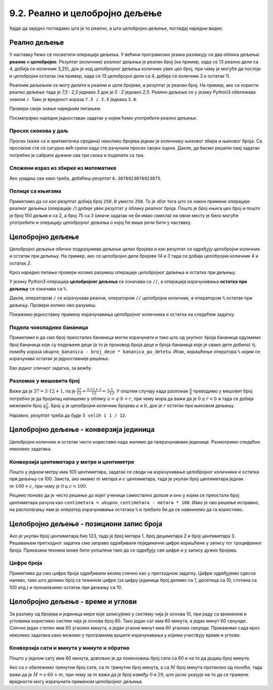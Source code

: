 9.2. Реално и целобројно дељење
###############################


Хајде да заједно погледамо шта је то реално, а шта целобројно дељење, погледај наредни видео:

.. ytpopup:: wl2wvHeB0pQ
    :width: 735
    :height: 415
    :align: center


Реално дељење
-------------

У наставку ћемо се посветити операцији дељења. У већини програмских
језика разликују се два облика дељења: **реално** и
**целобројно**. Резултат (количник) реалног дељења је реалан број (на
пример, када се 13 реално дели са 4, добија се количник 3,25), док је
код целобројног дељења количник увек цео број, при чему је могуће да
постоји и целобројни остатак (на пример, када се 13 целобројно дели са
4, добија се количник 3 и остатак 1).

Реалним дељењем се могу делити и реални и цели бројеви, а резултат је
реалан број. На пример, ако се користи реално дељење тада је *7,5 :
2,5* једнако *3* док је *5 : 2* једнако *2,5*. Реално дељење се у
језику Python3 обележава знаком ``/``. Тако је вредност израза ``7.5 /
2.5`` једнака ``3.0``.

Провери своје знање наредним питањем.

.. fillintheblank:: fill_проценат

      Вредност израза ``4.5 / 5`` је |blank|
      
      - :0.9: Tачно
        :0,9: Тачно, али уместо децималног зареза треба ставити децималну тачку
        :.*: Нетачно

Посматрајмо наредни једноставан задатак у којем ћемо употребити реално
дељење.

Просек скокова у даљ
''''''''''''''''''''
.. level:: 1
	   
.. questionnote::

  Скакач у даљ је у квалификацијама у првој серији скочио 8,12, у
  другој 8,23, а у трећој 8,17 метара. Колико је износио његов
  просечни скок?

  
Просек (каже се и аритметичка средина) неколико бројева једнак је
количнику њиховог збира и њиховог броја. Са просеком сте се сигурно
већ срели када сте рачунали просек својих оцена. Дакле, да бисмо решили
овај задатак потребно је сабрати дужине сва три скока и поделити са
три.

.. activecode:: Просек_скокова

  skok1 = 8.12
  skok2 = 8.23
  skok3 = 8.17
  prosek = (skok1 + skok2 + skok3) / 3
  print(prosek)

Сложени израз из збирке из математике
'''''''''''''''''''''''''''''''''''''
.. level:: 1

.. questionnote::

   У једној збирици из математике за шести разред јавља се задатак у
   коме се тражи да се израчуна вредност израза 1 + (3 - (-4)) : 2 +
   0,7. Израчунај ту вредност у Python-у.

   
.. activecode:: Сложени_израз_са_дељењем

  print(1 + (3 - (-4)) / 2 + 0.7)


.. questionnote::

   Израчунај вредност израза :math:`7 + \frac{4 - (-5)}{(-3) \cdot 2 -
   7}` у Python-у.

.. activecode:: Сложени_израз_са_дељењем_1

  print()  # popravi ovaj red

Ако урадиш све како треба, добићеш резултат ``6.3076923076923075``.
   

Полице са књигама
'''''''''''''''''
.. level:: 1

.. questionnote::

   На првој полици има 150 књига. На другој има дупло мање него на
   првој, а на трећој три пута мање него на другој. Колико је укупно
   књига на полицама.

.. activecode:: Полице_са_књигама

  polica1 = 150
  polica2 = polica1 / 2
  polica3 = polica2 / 3
  ukupno = polica1 + polica2 + polica3
  print(ukupno)

Приметимо да се као резултат добија број ``250.0`` уместо ``250``. То
је због тога што се након примене операције реалног дељења (операције
``/``) добије увек резултат у облику реалног броја. Пошто је број
књига цео број и пошто је број 150 дељив и са 2, а број 75 са 3 (иначе
задатак не би имао смисла) на овом месту је било могуће употребити и
операцију целобројног дељења о којој ће више речи бити у наставку.
  

  
Целобројно дељење
-----------------
  
Целобројно дељење обично подразумева дељење целих бројева и као
резултат се одређују целобројни количник и остатак при дељењу. На
пример, ако се целобројно деле бројеви *14* и *3* тада се добија
целобројни количник *4* и остатак *2*.

.. level:: 2
   :container:
      
   У општем случају, целобројни количник и остатак при дељењу бројева
   :math:`a` и :math:`b` су бројеви :math:`q` и :math:`r` такви да је
   :math:`a = q \cdot b + r` и :math:`0 \leq r < b`. Приметимо да ова
   веза важи у примеру дељења :math:`14` и :math:`3` важи управо ова
   веза тј. важи да је :math:`14 = 4 \cdot 3 + 2`, при чему је
   :math:`0 \leq 2 < 3`. Други услов каже да остатак мора бити мањи од
   делиоца тј. да количник мора бити што је могуће већи. Тај услов је
   веома важан (на пример, важи да је :math:`14 = 3 \cdot 3 + 5`,
   међутим, нећемо рећи да је целобројни количник :math:`3` а остатак
   :math:`5` јер број :math:`5` није мањи од делиоца).

Кроз наредно питање провери колико разумеш операције целобројног
дељења и остатка при дељењу.

.. fillintheblank:: fill1412
		    
    При дељењу бројева 13 и 5 целобројни количник је |blank| а остатак је |blank|

    - :2: Тачно
      :x: Важи да је 13 = 2 · 5 + 3
    - :3: Тачно
      :x: Важи да је 13 = 2 · 5 + 3

У језику Python3 операција **целобројног дељења** се означава са
``//``, а операција израчунавања **остатка при дељењу** се означава са
``%``.

.. infonote::

   У математици се знак % користи да означи проценат (стоти део
   нечега). Коришћење истог знака за остатак при дељењу је заправо
   несрећна околност и треба бити обазрив да се та два заправо
   неповезана појма случајно не помешају.


Дакле, оператором ``/`` се израчунава реални, оператором ``//``
целобројни количник, а оператором ``%`` остатак при дељењу. Провери колико
ово разумеш.

.. dragndrop:: дељење
    :feedback: Покушај поново
    :match_1: 27 / 10|||2.7
    :match_2: 27 // 10|||2
    :match_3: 27 % 10|||7

    Превлачењем упари изразе са њиховим вредностима.

.. dragndrop:: дељење1
    :feedback: Покушај поново
    :match_1: 43 / 8|||5.375
    :match_2: 43 // 8|||5
    :match_3: 43 % 8|||3
    
    Упари изразе са њиховим вредностима.

Покажимо једноставну примену израчунавања целобројног количника и остатка
на следећем задатку.

Подела чоколадних бананица
''''''''''''''''''''''''''
.. level:: 1

.. questionnote::

   У школи се организује новогодишња приредба за децу. Од пара које су
   зарадили тако што су организовали сајам својих рукотворина купили
   су неколико крем бананица које желе да равномерно поделе свој деци
   (тако да свако дете добије исти број бананица). Ако се зна колико
   ће деце доћи на приредбу, колико ће свако дете добити бананица, a
   колико ће бананица остати нерасподељено?


.. activecode:: чоколадне_бананице

   broj_dece = int(input("Koliko će dece doći na priredbu: "))
   ukupno_bananica = int(input("Koliko ukupno ima bananica: "))
   bananica_po_detetu = ukupno_bananica // broj_dece
   ostalo_bananica = ukupno_bananica % broj_dece
   print("Svako će dete dobiti", bananica_po_detetu, "bananica.")
   print("Ostaće", ostalo_bananica, "bananica.")

Приметимо и да смо број преосталих бананица могли израчунати и тако
што од укупног броја бананица одузмемо број бананица које су подељене
деци (а то је производ броја деце и броја бананица које је свако дете
добило) тј. помоћу израза ``ukupno_bananica - broj_dece *
bananica_po_detetu``. Ипак, коришћење оператора ``%`` којим се
израчунава остатак је једноставније решење.

Ево једног сличног задатка, за вежбу.

Разломак у мешовити број
''''''''''''''''''''''''
.. level:: 1

.. questionnote:: 

   Бројилац разломка је 37, а именилац је 12. Преведи овај разломак у
   мешовит број.

Важи да је :math:`37 = 3 \cdot 12 + 1`, па је :math:`\frac{37}{12} =
\frac{3 \cdot 12 + 1}{12} = 3 \frac{1}{12}`. У општем случају када
разломак :math:`\frac{a}{b}` преводимо у мешовит број потребно је да
бројилац напишемо у облику :math:`a = q \cdot b + r`, при чему мора да
важи да је :math:`0 \leq r < b` и тада се добија межовити број
:math:`q \frac{r}{b}`. Број :math:`q` је целобројни количник бројева
:math:`a` и :math:`b`, док је :math:`r` остатак при њиховом дељењу.

.. activecode:: Мешовит_број

   brojilac = 37
   imenilac = 12
   mesoviti_ceo_deo = 0  # ispravi ovaj red
   mesoviti_brojilac = 0 # ispravi ovaj red
   mesoviti_imenilac = 0 # ispravi ovaj red
   print(mesoviti_ceo_deo, "celih i", mesoviti_brojilac, "/", mesoviti_imenilac)

Наравно, резултат треба да буде ``3 celih i 1 / 12``.
      
.. reveal:: пресек_решење31
   :showtitle: Прикажи решење
   :hidetitle: Сакриј решење
      
   .. activecode:: Мешовит_број_решење

      brojilac = 37
      imenilac = 12
      mesoviti_ceo_deo = brojilac // imenilac
      mesoviti_brojilac = brojilac % imenilac
      mesoviti_imenilac = imenilac
      print(mesoviti_ceo_deo, "celih i", mesoviti_brojilac, "/", mesoviti_imenilac)


Целобројно дељење - конверзија јединица
---------------------------------------


Целобројни количник и остатак често користимо када желимо да
прерачунавамо јединице. Размотримо следећих неколико задатака.

Конверзија центиметара у метре и центиметре
'''''''''''''''''''''''''''''''''''''''''''
.. level:: 1

.. questionnote::

   Напиши програм који на основу дате дужине у центиметрима израчунава
   исту дужину у метрима и центиметрима. На пример, ако је дужина 178
   центиметара, програм израчунава да је то 1 метар и 78 центиметара.

Пошто у једном метру има 100 центиметара, задатак се своди на
израчунавање целобројног количника и остатка при дељењу
са 100. Заиста, ако имамо :math:`m` метара и :math:`c` центиметара,
тада је укупан број центиметара једнак :math:`m\cdot 100 + c`, при
чему је :math:`0 \leq c < 100`.

.. activecode:: центиметри_у_метре_и_центиметре

  ukupno_centimetara = int(input("Unesi dužinu u centimetrima: "))
  metara = ukupno_centimetara // 100
  centimetara = ukupno_centimetara % 100
  print("Dužina je", metara, "m", centimetara, "cm")

Рецимо поново да је често решење до којег ученици самостално долазе и
оно у којем се преостали број центиметара рачуна као ``centimetara =
ukupno_centimetara - metara * 100``. Иако је ово решење исправно, на
располагању нам је оператор израчунавања остатака ``%`` и требало би
да се навикнемо да га користимо.


Целобројно дељење - позициони запис броја
-----------------------------------------

Ако је укупан број центиметара био 123, тада је број метара 1, број
дециметара 2 и број центиметара 3. Решавањем претходног задатка смо
заправо одређивали појединачне цифре коришћене у запису тог
троцифреног броја. Приказана техника може бити уопштена тако да се
одређују све цифре и у запису дужих бројева.


Цифре броја
'''''''''''
.. level:: 2

.. questionnote::

   Чест начин откривања грешака при слању података је да се уз податке
   које треба послати, пошаљу и одређени контролни подаци, израчунати
   на основу самих података. Када прималац прими податке, он на основу
   примљених података поново израчунава контролне податке и упоређује
   их са контролним подацима које је примио. Ако се приликом преноса
   података, услед неких сметњи, подаци случајно измене, прималац ће
   то приметити тако што ће видети да се контролни подаци које је он
   израчунао неће поклопити са онима које је примио. Сви подаци се у
   рачунарима представљају помоћу бројева, а још од најранијег доба
   рачунарства као метода контроле коришћен је збир цифара. На пример,
   ако би податак који се шаље био број 12345, онда би се уз њега слао
   и контролни број 15 (збир 1 + 2 + 3 + 4 + 5). Ако би приликом слања
   нека цифра била случајно промењена (на пример, ако би прималац
   грешком примио број 12335) тада би се и контролни број
   највероватније разликовао (контролни број би у нашем примеру био
   14). Напиши програм који за дати петоцифрени број одређује његов
   контролни број (збир његових цифара).

.. activecode:: цифре_броја
   :runortest: broj, kontrolni_broj
   :enablecopy:
		
   # -*- acsection: general-init -*-
   # -*- acsection: var-init -*-
   broj = 12345
   # -*- acsection: main -*-
   c0 = (broj // 1) % 10
   c1 = (broj // 10) % 10
   c2 = 0 # ispravi ovaj red
   c3 = (broj // 1000) % 10
   c4 = 0 # ispravi ovaj red
   kontrolni_broj = c0 + c1 + c2 + c3 + c4
   # -*- acsection: after-main -*-
   print(kontrolni_broj)
   ====
   from unittest.gui import TestCaseGui
   class myTests(TestCaseGui):
       def testOne(self):
          for broj, kontrolni_broj in [(71425, 19), (33214, 13), (62040, 12)]:
             self.assertEqual(acMainSection(broj = broj)["kontrolni_broj"],kontrolni_broj,"За број %s контролни број је %s." % (broj, kontrolni_broj))
   myTests().main()
   

Приметимо да смо цифре броја одређивали веома слично као у претходном
задатку.  Цифре одређујемо сдесна налево, тако што делимо број са
тежином цифре (за цифру јединица број делимо са 1, десетица са 10,
стотина са 100 итд.) и проналазимо остатак при дељењу са 10.

.. infonote::

   Људи су контролу података примењивали и ручно, а сада рачунари
   обављају такве контроле у овиру прецизно задатих поступака –
   *протокола за размену података*. Иако је контролни збир
   најједноставнији начин контроле, он не може да открије грешке до
   којих може доћи услед случајне размене редоследа цифара (на пример,
   ако се уместо броја 12345 грешком пошаље број 12435, контролни збир
   оба броја ће бити исти и грешка неће бити примећена). Зато се
   уместо збира понекад користе изрази облика :math:`c_0 + 2c_1 +
   3c_2 + 4c_3 + 5c_4`. Покушај да измениш претходни програм тако да
   израчунава контролни број на овај начин.


Целобројно дељење - време и углови
----------------------------------

За разлику од бројева и јединица мере које записујемо у систему чија
је основа 10, при раду са временом и угловима користимо систем чија је
основа број 60. Тако један сат има 60 минута, а један минут 60
секунди. Слично један степен има 60 угаоних минута, а један угаони
минут има 60 угаоних секунди. Прикажимо сада кроз неколико задатака
како можемо у програмима вршити израчунавања у којима учествују време
и углови.

Конверзија сати и минута у минуте и обратно
'''''''''''''''''''''''''''''''''''''''''''
.. level:: 1

.. questionnote::

   Ако се зна колико је тренутно сати и минута, израчунај колико је
   минута протекло од претходне поноћи.

Пошто у једном сату има 60 минута, довољно је да помоножиш број сати
са 60 и на то да додаш број минута.

.. activecode:: сати_и_минути_у_минуте
   :runortest: sati, minuta, minuta_od_ponoci
   :enablecopy:

   # -*- acsection: general-init -*-
   # -*- acsection: var-init -*-
   sati = 2
   minuta = 60
   # -*- acsection: main -*-
   minuta_od_ponoci = 0 # ispravi ovaj red
   # -*- acsection: after-main -*-
   print(minuta_od_ponoci)
   ====
   from unittest.gui import TestCaseGui
   class myTests(TestCaseGui):
       def testOne(self):
          for sati, minuta, minuta_od_ponoci in [(14, 19, 859), (11, 13, 673), (23, 59, 1439)]:
             self.assertEqual(acMainSection(sati = sati, minuta = minuta)["minuta_od_ponoci"],minuta_od_ponoci,"У %s:%s протекло је %s минута од поноћи." % (sati, minuta, minuta_od_ponoci))
   myTests().main()
   
   
.. questionnote::

   Ако се зна колико је минута протекло од претходне поноћи, израчунај
   колико је тренутно сати и минута.

Ако са :math:`s` обележимо тренутни број сати, са :math:`m` тренутни
број минута, а са :math:`M` број минута протеклих од поноћи, тада важи
да је :math:`M = s \cdot 60 + m`, при чему за :math:`m` важи да је
број између :math:`0` и :math:`59`, што јасно указује на то да се
тражене вредности могу израчунати применом целобројног дељења.
   
.. activecode:: минути_у_сате_и_минуте
   :runortest: minuta_od_ponoci, sati, minuta
   :enablecopy:

   # -*- acsection: general-init -*-
   # -*- acsection: var-init -*-
   minuta_od_ponoci = 125
   # -*- acsection: main -*-
   sati = 0     # ispravi ovaj red
   minuta = 0   # ispravi ovaj red
   # -*- acsection: after-main -*-
   print(sati, minuta)
   ====
   from unittest.gui import TestCaseGui
   class myTests(TestCaseGui):
       def testOne(self):
          for sati, minuta, minuta_od_ponoci in [(14, 19, 859), (11, 13, 673), (23, 59, 1439)]:
             self.assertEqual(acMainSection(minuta_od_ponoci = minuta_od_ponoci)["sati"],sati,"У %s:%s протекло је %s минута од поноћи." % (sati, minuta, minuta_od_ponoci))
             self.assertEqual(acMainSection(minuta_od_ponoci = minuta_od_ponoci)["minuta"],minuta,"У %s:%s протекло је %s минута од поноћи." % (sati, minuta, minuta_od_ponoci))
   myTests().main()

